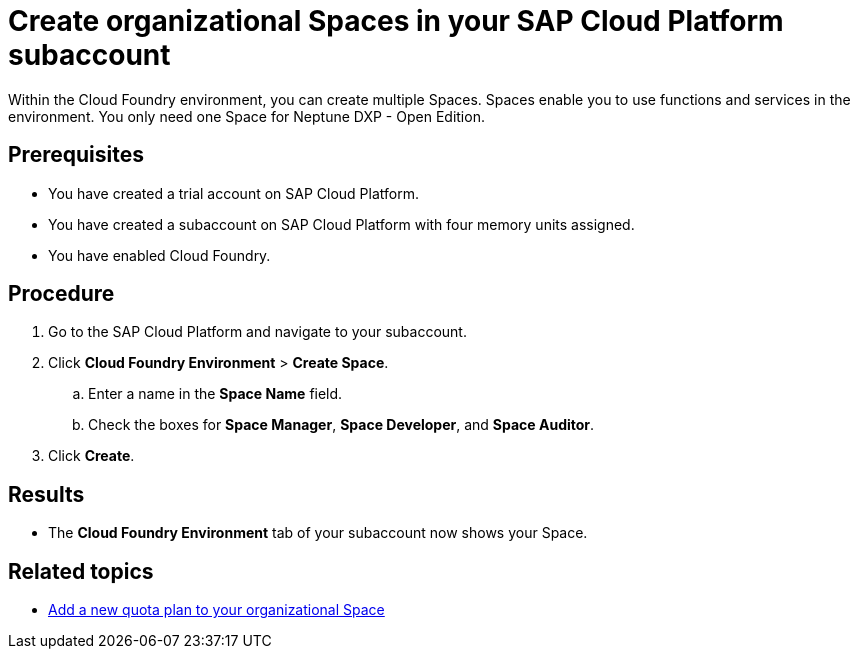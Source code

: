 = Create organizational Spaces in your SAP Cloud Platform subaccount

Within the Cloud Foundry environment, you can create multiple Spaces. Spaces enable you to use functions and services in the environment. You only need one Space for Neptune DXP - Open Edition.

== Prerequisites
* You have created a trial account on SAP Cloud Platform.
* You have created a subaccount on SAP Cloud Platform with four memory units assigned.
* You have enabled Cloud Foundry.

== Procedure
. Go to the SAP Cloud Platform and navigate to your subaccount.
. Click *Cloud Foundry Environment* > *Create Space*.
.. Enter a name in the *Space Name* field.
.. Check the boxes for *Space Manager*, *Space Developer*, and *Space Auditor*.
. Click *Create*.

== Results
* The *Cloud Foundry Environment* tab of your subaccount now shows your Space.
//Martin: tense, should be present perfect.

== Related topics
*  xref:sap-quota-plan.adoc[Add a new quota plan to your organizational Space]